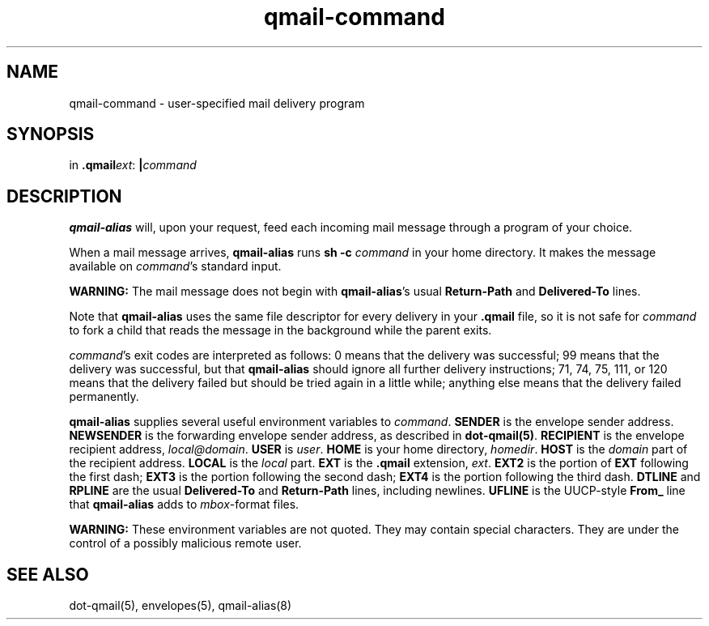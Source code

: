 .TH qmail-command 8
.SH NAME
qmail-command \- user-specified mail delivery program
.SH SYNOPSIS
in
.BR .qmail\fIext :
.B |\fIcommand
.SH DESCRIPTION
.B qmail-alias
will, upon your request,
feed each incoming mail message through a program of your choice.

When a mail message arrives,
.B qmail-alias
runs
.B sh -c \fIcommand
in your home directory.
It makes the message available on 
.IR command 's
standard input.

.B WARNING:
The mail message does not begin with
.BR qmail-alias 's
usual
.B Return-Path
and
.B Delivered-To
lines.

Note that
.B qmail-alias
uses the same file descriptor for every delivery
in your
.B .qmail
file, so it is not safe for
.I command
to fork a child that
reads the message in the background while the parent exits.

.IR command 's
exit codes are interpreted as follows:
0 means that the delivery was successful;
99 means that the delivery was successful,
but that
.B qmail-alias
should ignore all further delivery instructions;
71, 74, 75, 111, or 120 means that the delivery failed but should be tried again
in a little while;
anything else means that the delivery failed permanently.

.B qmail-alias
supplies several useful environment variables to
.IR command .
.B SENDER
is the envelope sender address.
.B NEWSENDER
is the forwarding envelope sender address,
as described in
.BR dot-qmail(5) .
.B RECIPIENT
is the envelope recipient address,
.IR local@domain .
.B USER
is
.IR user .
.B HOME
is your home directory,
.IR homedir .
.B HOST
is the
.I domain
part of the recipient address.
.B LOCAL
is the
.I local
part.
.B EXT
is the
.B .qmail
extension,
.IR ext .
.B EXT2
is the portion of
.B EXT
following the first dash;
.B EXT3
is the portion
following the second dash;
.B EXT4
is the portion
following the third dash.
.B DTLINE
and
.B RPLINE
are the usual
.B Delivered-To
and
.B Return-Path
lines,
including newlines.
.B UFLINE
is the UUCP-style
.B From_
line that
.B qmail-alias
adds to
.IR mbox -format
files.

.B WARNING:
These environment variables are not quoted.
They may contain special characters.
They are under the control of a possibly malicious remote user.
.SH "SEE ALSO"
dot-qmail(5),
envelopes(5),
qmail-alias(8)
